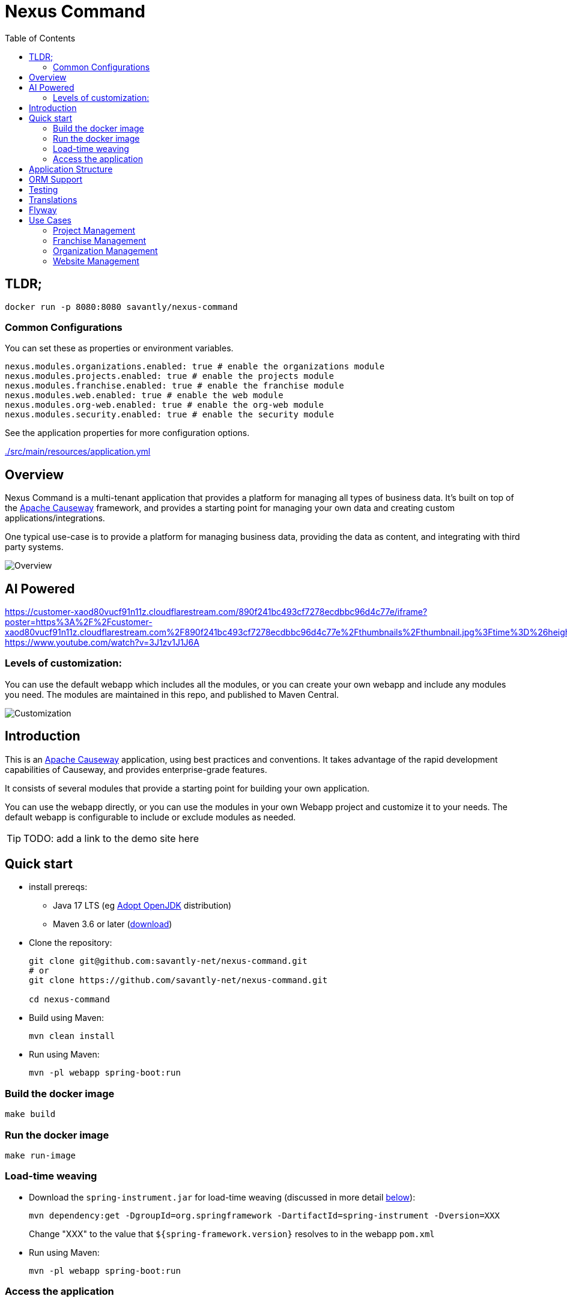 = Nexus Command
:toc:
:toc-placement!:

toc::[]

== TLDR;
```shell
docker run -p 8080:8080 savantly/nexus-command
```

=== Common Configurations
You can set these as properties or environment variables.

```yaml
nexus.modules.organizations.enabled: true # enable the organizations module
nexus.modules.projects.enabled: true # enable the projects module
nexus.modules.franchise.enabled: true # enable the franchise module
nexus.modules.web.enabled: true # enable the web module
nexus.modules.org-web.enabled: true # enable the org-web module
nexus.modules.security.enabled: true # enable the security module
```

See the application properties for more configuration options.  

link:./src/main/resources/application.yml[]

== Overview

Nexus Command is a multi-tenant application that provides a platform for managing all types of business data.  
It's built on top of the link:https://causeway.apache.org[Apache Causeway] framework, and provides a starting point for managing your own data and creating custom applications/integrations.

One typical use-case is to provide a platform for managing business data, providing the data as content, and integrating with third party systems.


image::docs/overview.png[Overview]

== AI Powered 
https://customer-xaod80vucf91n11z.cloudflarestream.com/890f241bc493cf7278ecdbbc96d4c77e/iframe?poster=https%3A%2F%2Fcustomer-xaod80vucf91n11z.cloudflarestream.com%2F890f241bc493cf7278ecdbbc96d4c77e%2Fthumbnails%2Fthumbnail.jpg%3Ftime%3D%26height%3D600
https://www.youtube.com/watch?v=3J1zv1J1J6A

=== Levels of customization:  

You can use the default webapp which includes all the modules, or you can create your own webapp and include any modules you need.  
The modules are maintained in this repo, and published to Maven Central.  

image::docs/customization.png[Customization]


== Introduction

This is an link:https://causeway.apache.org[Apache Causeway] application, using best practices and conventions.  
It takes advantage of the rapid development capabilities of Causeway, and provides enterprise-grade features.  

It consists of several modules that provide a starting point for building your own application.  

You can use the webapp directly, or you can use the modules in your own Webapp project and customize it to your needs.  
The default webapp is configurable to include or exclude modules as needed.  


[TIP]
====
TODO: add a link to the demo site here
====


== Quick start

* install prereqs:

** Java 17 LTS (eg link:https://adoptopenjdk.net/[Adopt OpenJDK] distribution)
** Maven 3.6 or later (http://maven.apache.org/download.cgi[download])
* Clone the repository:
+
[source,bash]
----
git clone git@github.com:savantly-net/nexus-command.git
# or
git clone https://github.com/savantly-net/nexus-command.git

cd nexus-command
----

* Build using Maven:
+
[source,bash]
----
mvn clean install
----

* Run using Maven:
+
[source,bash]
----
mvn -pl webapp spring-boot:run
----

=== Build the docker image
[source,bash]
----
make build
----

=== Run the docker image
[source,bash]
----
make run-image
----


=== Load-time weaving
* Download the `spring-instrument.jar` for load-time weaving (discussed in more detail xref:#orm-support[below]):
+
[source,bash]
----
mvn dependency:get -DgroupId=org.springframework -DartifactId=spring-instrument -Dversion=XXX
----
+
Change "XXX" to the value that `${spring-framework.version}` resolves to in the webapp `pom.xml`

* Run using Maven:
+
[source,bash]
----
mvn -pl webapp spring-boot:run
----

=== Access the application
The application will be available at http://localhost:8080.  

* Browse to http://localhost:8080.

* Login using:

** either the secman superuser:

*** username: `secman-admin`
*** password: `pass`

** as a Nexus Command admin:

*** username: `admin`
*** password: `admin`

** or as an unprivileged user:

*** username: `user`
*** password: `user`

+
The app runs with H2 running in-memory, with sample data set up using fixture scripts.


== Application Structure

The following table explains the contents of each of the directories:


[#orm-support]
== ORM Support

This version of the application uses EclipseLink JPA as its ORM, configured with load-time weaving.
This requires that the application be run with a Java agent.

The spring-boot plugin is configured to run with this agent already.
If you want to run from an IDE:

* first, you might wish to copy the file locally:
+
[source,bash]
----
cp ~/.m2/repository/org/springframework/spring-instrument/XXX/spring-instrument-XXX.jar lib/spring-instrument.jar
----
+
Change "XXX" to the value that `${spring-framework.version}` resolves to in the webapp `pom.xml`

* Then specify the agent as a VM option:
+
[source,bash]
----
-javaagent:lib/spring-instrument.jar
----

== Testing

The application has both unit tests and integration tests.

.Testing types
[cols="5a,12a,6a,3a", options="header"]
|===

| Test type
| Report
| Phase
| Skip using

| Unit test
| `target/surefire-unittest-reports`
| `test`
| `-DskipUTs`

| Integ test
| `target/surefire-integtest-reports`
| `integration-test`
| `-DskipITs`


|===


These outputs can for example be processed within/published by a continuous pipeline.



== Translations

Apache Causeway supports i18n using link:https://www.gnu.org/software/gettext/manual/html_node/PO-Files.html[GNU .po file]s.
The `WEB-INF/translations.po` is the fallback (an empty value means that the key is used "as-is"), while `WEB-INF/translations-XX.po` files provide translations for each "XX" locale.

Translations are required for all domain classes and all members (actions, properties and collections) of all classes.
This information is available from the metamodel, and so a new template `translations.po` is generated as a side effect of running the integration tests (through a log4j2 logger).
A good integration test to run is `ValidateDomainModel_IntegTest`.

In addition, translations are required for any validation messages triggered by the test.
Running an integration tests that trigger validations will result in these messages being captured as keys, for example `Smoke_IntegTest`.

The generated file should be merged with any existing translations in `WEB-INF/translations.po`, and translations obtained for any new keys (there are numerous online services that support the format).


== Flyway

The application also demonstrates how to use Flyway to migrate the database schema.

By default the app runs using an in-memory database.
The Flyway example is activated using the "SQLSERVER" Spring Boot profile, eg:

[source,bash]
----
mvn -Dspring.profiles.active=SQLSERVER -pl webapp install
mvn -Dspring.profiles.active=SQLSERVER -pl webapp spring-boot:run
----

This causes the properties defined in  `config/application-SQLSERVER.properties` file to be used in preference to those in the default `config/application.properties` file.
It defines the following:

* `spring.flyway.url`, `spring.flyway.user` and `spring.flyway.password`
+
The presence of these is enough to enable the Flyway integration

* `spring.flyway.enabled`
+
This is explicitly set to `true`, to override the value in the default `config/application.properties`.


The Spring Boot profile is also used to add the dependency to the POSTGRES Server driver is included (it is hidden behind a Maven profile).

The prerequisites to try this out are a POSTGRES Server database running on `localhost` and with the credentials as specified in `config/application-POSTGRESQL.properties`; adjust as necessary.


== Use Cases

Nexus Command has countless use-cases.  
Although, a generalized use-case is to provide a platform for managing your core business data, and integrate with third party systems.  
By using Nexus as the "source of truth" for your business data, you can easily create custom applications and integrations that are specific to your business needs, without being tied to a specific vendor or platform.  

The following features are (or will be) included in the default webapp:  

* Website management (beta)
* Organization management (beta)
* Franchisee management (beta)
* Content management (beta)
* SEO (beta)
* Employee management (alpha)
* Product management (planned)
* Inventory management (planned)
* Customer management (planned)
* Sales management (planned)
* Reporting (planned)
* Analytics (planned)
* Marketing (planned)
* Advertising Integration (planned)
* Social media Integration (planned)
* E-commerce (considering)


=== Project Management
Manage projects and tasks, and track progress.  

Generate personas with AI to help generate better user stories and acceptance criteria.  

Persona Generation  

image::docs/images/projects/persona-main.jpg[Generating a persona]

Persona Psychographics  

image::docs/images/projects/persona-psy.jpg[Persona psychographics]

Persona Professional Background

image::docs/images/projects/persona-pro.jpg[Persona professional background]

=== Franchise Management
As a franchise operator or owner, fine-grained control of content and data can facilitate a consistent brand experience across all locations.  
Nexus Command faciliates granular content management delegation to a franchisee or agency, while maintaining control of the brand.  

image::docs/franchise-use-case.png[Franchise Use Case]


=== Organization Management

Organization Manager  

image::docs/org-manager.jpg[Organization Manager]


=== Website Management  
This is a prrof of concept that allows delegating content management to a franchisee or agency.  

image::docs/website-manager.png[Website Manager]  

